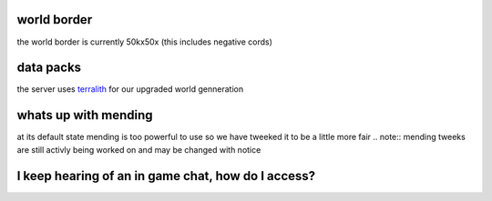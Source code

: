 world border
-----
the world border is currently 50kx50x (this includes negative cords)

data packs
-----
the server uses `terralith <https://www.planetminecraft.com/data-pack/terralith-overworld-evolved-100-biomes-caves-and-more/>`_ for our upgraded world genneration

whats up with mending
----
at its default state mending is too powerful to use so we have tweeked it to be a little more fair 
.. note:: mending tweeks are still activly being worked on and may be changed with notice

I keep hearing of an in game chat, how do I access?
----
